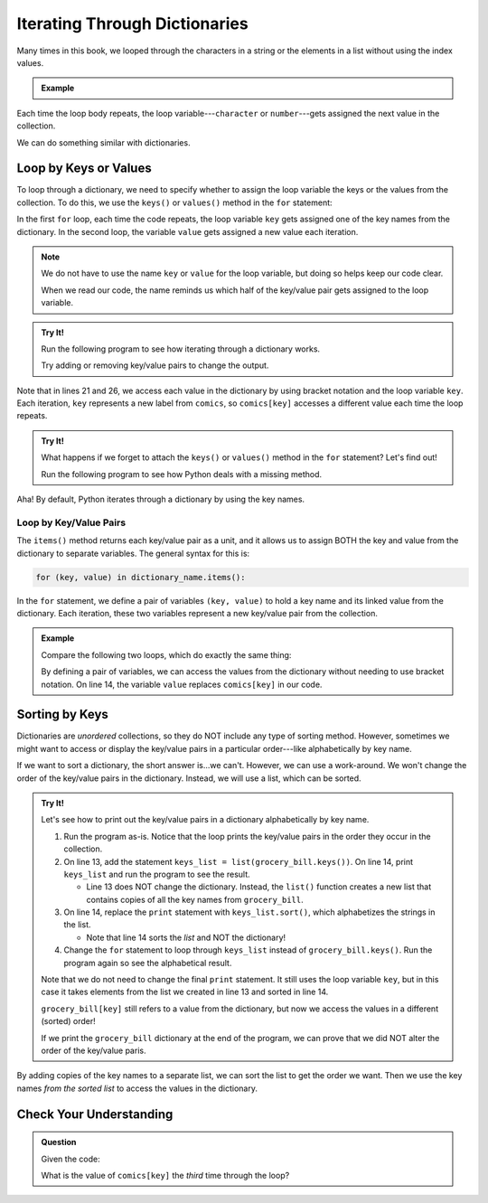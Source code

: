 .. _dictionary-iteration:

Iterating Through Dictionaries
==============================

Many times in this book, we looped through the characters in a string or the
elements in a list without using the index values.

.. admonition:: Example

   .. sourcecode:: python
      :linenos:

      my_string = 'Rutabagas!'
      numbers = [33, -25, 3.14, 86, 1168, 42, 6.022e23]

      for character in my_string:
         print(character)
      
      total = 0
      for number in numbers:
         total += number*2

Each time the loop body repeats, the loop variable---``character`` or
``number``---gets assigned the next value in the collection.

We can do something similar with dictionaries.

Loop by Keys or Values
----------------------

To loop through a dictionary, we need to specify whether to assign the loop
variable the keys or the values from the collection. To do this, we use the
``keys()`` or ``values()`` method in the ``for`` statement:

.. sourcecode:: python
   :linenos:

   for key in dictionary_name.keys():
      # Loop body...

   for value in dictionary_name.values():
      # Loop body...

In the first ``for`` loop, each time the code repeats, the loop variable
``key`` gets assigned one of the key names from the dictionary. In the second
loop, the variable ``value`` gets assigned a new value each iteration.

.. admonition:: Note

   We do not have to use the name ``key`` or ``value`` for the loop variable,
   but doing so helps keep our code clear.
   
   When we read our code, the name reminds us which half of the key/value pair
   gets assigned to the loop variable.

.. admonition:: Try It!

   Run the following program to see how iterating through a dictionary works.

   .. raw:: html

      <iframe src="https://trinket.io/embed/python3/2062905b4b" width="100%" height="550" frameborder="1" marginwidth="0" marginheight="0" allowfullscreen></iframe>
   
   Try adding or removing key/value pairs to change the output.

Note that in lines 21 and 26, we access each value in the dictionary by using
bracket notation and the loop variable ``key``. Each iteration, ``key``
represents a new label from ``comics``, so ``comics[key]`` accesses a different
value each time the loop repeats.

.. admonition:: Try It!

   What happens if we forget to attach the ``keys()`` or ``values()`` method in
   the ``for`` statement?  Let's find out!

   Run the following program to see how Python deals with a missing method.

   .. raw:: html

      <iframe src="https://trinket.io/embed/python3/1f17f7d307" width="100%" height="300" frameborder="1" marginwidth="0" marginheight="0" allowfullscreen></iframe>

Aha! By default, Python iterates through a dictionary by using the key names.

.. _key-value-iteration:

Loop by Key/Value Pairs
^^^^^^^^^^^^^^^^^^^^^^^

The ``items()`` method returns each key/value pair as a unit, and it allows us
to assign BOTH the key and value from the dictionary to separate variables. The
general syntax for this is:

.. sourcecode:: python

   for (key, value) in dictionary_name.items():

In the ``for`` statement, we define a pair of variables ``(key, value)`` to
hold a key name and its linked value from the dictionary. Each iteration, these
two variables represent a new key/value pair from the collection.

.. admonition:: Example

   Compare the following two loops, which do exactly the same thing:

   .. sourcecode:: python
      :linenos:

      comics = {
         'Gary Larson' : 'The Far Side',
         'Terri Libenson' : 'Pajama Diaries',
         'Hilary B. Price' : 'Rhymes with Orange',
         'Jim Toomey' : "Sherman's Lagoon"
      }

      # Iterate by keys, and print out the dictionary key/value pairs:
      for key in comics.keys():
         print(key, comics[key])

      # Iterate by key/value pairs:
      for (key, value) in comics.items():
         print(key, value)

   By defining a pair of variables, we can access the values from the
   dictionary without needing to use bracket notation. On line 14, the variable
   ``value`` replaces ``comics[key]`` in our code. 

Sorting by Keys
---------------

Dictionaries are *unordered* collections, so they do NOT include any type of
sorting method. However, sometimes we might want to access or display the
key/value pairs in a particular order---like alphabetically by key name.

If we want to sort a dictionary, the short answer is...we can't. However, we
can use a work-around. We won't change the order of the key/value pairs in the
dictionary. Instead, we will use a list, which can be sorted.

.. admonition:: Try It!

   Let's see how to print out the key/value pairs in a dictionary
   alphabetically by key name.

   #. Run the program as-is. Notice that the loop prints the key/value pairs in
      the order they occur in the collection.
   #. On line 13, add the statement ``keys_list = list(grocery_bill.keys())``.
      On line 14, print ``keys_list`` and run the program to see the result.

      - Line 13 does NOT change the dictionary. Instead, the ``list()``
        function creates a new list that contains copies of all the key names
        from ``grocery_bill``.
   
   #. On line 14, replace the ``print`` statement with ``keys_list.sort()``,
      which alphabetizes the strings in the list.

      - Note that line 14 sorts the *list* and NOT the dictionary!

   #. Change the ``for`` statement to loop through ``keys_list`` instead of
      ``grocery_bill.keys()``. Run the program again so see the alphabetical
      result.
   
   .. raw:: html

      <iframe src="https://trinket.io/embed/python/b2243c8d8c?runOption=run" width="100%" height="450" frameborder="1" marginwidth="0" marginheight="0" allowfullscreen></iframe>

   Note that we do not need to change the final ``print`` statement. It still
   uses the loop variable ``key``, but in this case it takes elements from the
   list we created in line 13 and sorted in line 14.

   ``grocery_bill[key]`` still refers to a value from the dictionary, but now
   we access the values in a different (sorted) order!

   If we print the ``grocery_bill`` dictionary at the end of the program, we
   can prove that we did NOT alter the order of the key/value paris.

By adding copies of the key names to a separate list, we can sort the list to
get the order we want. Then we use the key names *from the sorted list* to
access the values in the dictionary.

Check Your Understanding
------------------------

.. admonition:: Question

   Given the code:

   .. sourcecode:: python
      :linenos:

      comics = {
         'Georgia Dunn' : 'Breaking Cat News',
         'Jan Eliot' : 'Stone Soup',
         'Wiley Miller' : 'Non Sequitur',         
         'Bill Watterson' : 'Calvin and Hobbs'
      }

      for key in comics.keys():
         print(key, comics[key])

   What is the value of ``comics[key]`` the *third* time through the loop?

   .. raw:: html

      <ol type="a">
         <li><input type="radio" name="Q1" autocomplete="off" onclick="evaluateMC(name, false)"> <span style="color:#419f6a; font-weight: bold">'Wiley Miller'</span></li>
         <li><input type="radio" name="Q1" autocomplete="off" onclick="evaluateMC(name, false)"> <span style="color:#419f6a; font-weight: bold">'Bill Watterson'</span></li>
         <li><input type="radio" name="Q1" autocomplete="off" onclick="evaluateMC(name, true)"> <span style="color:#419f6a; font-weight: bold">'Non Sequitur'</span></li>
         <li><input type="radio" name="Q1" autocomplete="off" onclick="evaluateMC(name, false)"> <span style="color:#419f6a; font-weight: bold">'Calvin and Hobbs'</span></li>
      </ol>
      <p id="Q1"></p>

.. Answer = c

.. raw:: html

   <script type="text/JavaScript">
      function evaluateMC(id, correct) {
         if (correct) {
            document.getElementById(id).innerHTML = 'Yep!';
            document.getElementById(id).style.color = 'blue';
         } else {
            document.getElementById(id).innerHTML = 'Nope!';
            document.getElementById(id).style.color = 'red';
         }
      }
   </script>
